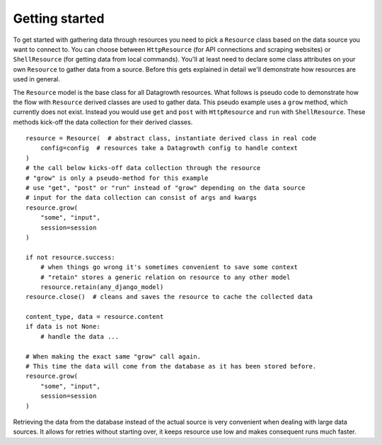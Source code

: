
Getting started
---------------

To get started with gathering data through resources you need to pick a ``Resource`` class
based on the data source you want to connect to.
You can choose between ``HttpResource`` (for API connections and scraping websites)
or ``ShellResource`` (for getting data from local commands).
You'll at least need to declare some class attributes on your own ``Resource`` to gather data from a source.
Before this gets explained in detail we'll demonstrate how resources are used in general.

The ``Resource`` model is the base class for all Datagrowth resources.
What follows is pseudo code to demonstrate how the flow with ``Resource`` derived classes are used to gather data.
This pseudo example uses a ``grow`` method, which currently does not exist.
Instead you would use ``get`` and ``post`` with ``HttpResource`` and ``run`` with ``ShellResource``.
These methods kick-off the data collection for their derived classes. ::

    resource = Resource(  # abstract class, instantiate derived class in real code
        config=config  # resources take a Datagrowth config to handle context
    )
    # the call below kicks-off data collection through the resource
    # "grow" is only a pseudo-method for this example
    # use "get", "post" or "run" instead of "grow" depending on the data source
    # input for the data collection can consist of args and kwargs
    resource.grow(
        "some", "input",
        session=session
    )

    if not resource.success:
        # when things go wrong it's sometimes convenient to save some context
        # "retain" stores a generic relation on resource to any other model
        resource.retain(any_django_model)
    resource.close()  # cleans and saves the resource to cache the collected data

    content_type, data = resource.content
    if data is not None:
        # handle the data ...

    # When making the exact same "grow" call again.
    # This time the data will come from the database as it has been stored before.
    resource.grow(
        "some", "input",
        session=session
    )

Retrieving the data from the database instead of the actual source is very convenient
when dealing with large data sources.
It allows for retries without starting over, it keeps resource use low and makes consequent runs much faster.
